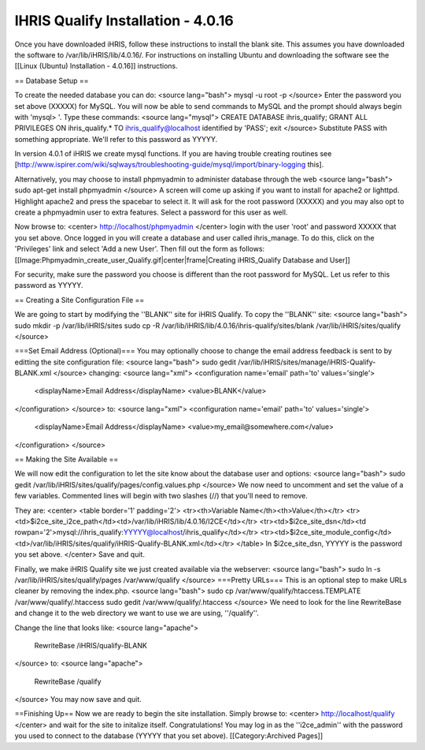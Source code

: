 IHRIS Qualify Installation - 4.0.16
===================================

Once you have downloaded iHRIS, follow these instructions to install the blank site.  This assumes you have downloaded the software to /var/lib/iHRIS/lib/4.0.16/.  For instructions on installing Ubuntu and downloading the software see the [[Linux (Ubuntu) Installation - 4.0.16]] instructions.

== Database Setup ==

To create the needed database you can do:
<source lang="bash">
mysql -u root -p
</source>
Enter the password you set above (XXXXX) for MySQL.  You will now be able to send commands to MySQL and the prompt should always begin with 'mysql> '.  Type these commands:
<source lang="mysql">
CREATE DATABASE ihris_qualify;
GRANT ALL PRIVILEGES ON ihris_qualify.* TO ihris_qualify@localhost identified by 'PASS';
exit
</source>
Substitute PASS with something appropriate.  We'll refer to this password as YYYYY.

In version 4.0.1 of iHRIS we create mysql functions.  If you are having trouble creating routines see [http://www.ispirer.com/wiki/sqlways/troubleshooting-guide/mysql/import/binary-logging this].

Alternatively, you may choose to install phpmyadmin to administer database through the web
<source lang="bash">
sudo apt-get install phpmyadmin
</source>
A screen will come up asking if you want to install for apache2 or lighttpd.  Highlight apache2 and press the spacebar to select it.  It will ask for the root password (XXXXX) and you may also opt to create a phpmyadmin user to extra features.  Select a password for this user as well.

Now browse to:
<center>
http://localhost/phpmyadmin
</center>
login with the user 'root' and password XXXXX that you set above.  Once logged in you will create a database and user called ihris_manage.  To
do this, click on  the 'Privileges' link and select 'Add a new User'. Then fill out the form as follows:
[[Image:Phpmyadmin_create_user_Qualify.gif|center|frame|Creating iHRIS_Qualify Database and User]]  

For security, make sure the password you choose is different than the root password for MySQL.  Let us refer to this password as YYYYY.

== Creating a Site Configuration File ==

We are going to start by modifying the ''BLANK'' site for iHRIS Qualify.  To copy the ''BLANK'' site:
<source lang="bash">
sudo mkdir -p /var/lib/iHRIS/sites
sudo cp -R /var/lib/iHRIS/lib/4.0.16/ihris-qualify/sites/blank /var/lib/iHRIS/sites/qualify
</source>

===Set Email Address (Optional)===
You may optionally choose to  change the email address feedback is sent to by editting the site configuration file:
<source lang="bash">
sudo gedit /var/lib/iHRIS/sites/manage/iHRIS-Qualify-BLANK.xml
</source>
changing:
<source lang="xml">
<configuration name='email' path='to' values='single'>
  <displayName>Email Address</displayName>
  <value>BLANK</value>
</configuration>
</source>
to:
<source lang="xml">
<configuration name='email' path='to' values='single'>
  <displayName>Email Address</displayName>
  <value>my_email@somewhere.com</value>
</configuration>
</source>

== Making the Site Available == 

We will now edit the configuration to let the site know about the database user and options:
<source lang="bash">
sudo gedit /var/lib/iHRIS/sites/qualify/pages/config.values.php
</source>
We now need to uncomment and set the value of a few variables.  Commented lines will begin with two slashes (//) that you'll need to remove.

They are:
<center>
<table border='1' padding='2'>
<tr><th>Variable Name</th><th>Value</th></tr>
<tr><td>$i2ce_site_i2ce_path</td><td>/var/lib/iHRIS/lib/4.0.16/I2CE</td></tr>
<tr><td>$i2ce_site_dsn</td><td rowpan='2'>mysql://ihris_qualify:YYYYY@localhost/ihris_qualify</td></tr>
<tr><td>$i2ce_site_module_config</td><td>/var/lib/iHRIS/sites/qualify/iHRIS-Qualify-BLANK.xml</td></tr>
</table>
In $i2ce_site_dsn,  YYYYY is the password you set above.
</center>
Save and quit.

Finally, we make iHRIS Qualify site we just created available via the webserver:
<source lang="bash">
sudo ln -s /var/lib/iHRIS/sites/qualify/pages /var/www/qualify
</source>
===Pretty URLs===
This is an optional step to make URLs cleaner by removing the index.php.
<source lang="bash">
sudo cp /var/www/qualify/htaccess.TEMPLATE /var/www/qualify/.htaccess
sudo gedit /var/www/qualify/.htaccess
</source>
We need to look for the line RewriteBase and change it to the web directory we want to use we are using,  ''/qualify''.  

Change the line that looks like:
<source lang="apache">
    RewriteBase /iHRIS/qualify-BLANK
</source>
to:
<source lang="apache">
    RewriteBase /qualify
</source>
You may now save and quit.

==Finishing Up==
Now we are ready to begin the site installation.  Simply browse to:
<center>
http://localhost/qualify
</center>
and wait for the site to initalize itself.  Congratulations!  You may log in as the ''i2ce_admin'' with the password you used to connect to the database (YYYYY that you set above).
[[Category:Archived Pages]]
